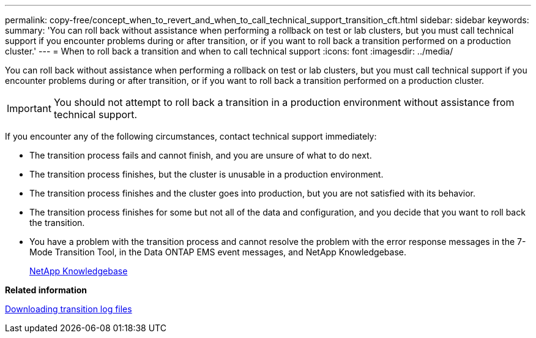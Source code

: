 ---
permalink: copy-free/concept_when_to_revert_and_when_to_call_technical_support_transition_cft.html
sidebar: sidebar
keywords: 
summary: 'You can roll back without assistance when performing a rollback on test or lab clusters, but you must call technical support if you encounter problems during or after transition, or if you want to roll back a transition performed on a production cluster.'
---
= When to roll back a transition and when to call technical support
:icons: font
:imagesdir: ../media/

[.lead]
You can roll back without assistance when performing a rollback on test or lab clusters, but you must call technical support if you encounter problems during or after transition, or if you want to roll back a transition performed on a production cluster.

IMPORTANT: You should not attempt to roll back a transition in a production environment without assistance from technical support.

If you encounter any of the following circumstances, contact technical support immediately:

* The transition process fails and cannot finish, and you are unsure of what to do next.
* The transition process finishes, but the cluster is unusable in a production environment.
* The transition process finishes and the cluster goes into production, but you are not satisfied with its behavior.
* The transition process finishes for some but not all of the data and configuration, and you decide that you want to roll back the transition.
* You have a problem with the transition process and cannot resolve the problem with the error response messages in the 7-Mode Transition Tool, in the Data ONTAP EMS event messages, and NetApp Knowledgebase.
+
https://kb.netapp.com/[NetApp Knowledgebase]

*Related information*

xref:task_collecting_tool_logs.adoc[Downloading transition log files]
